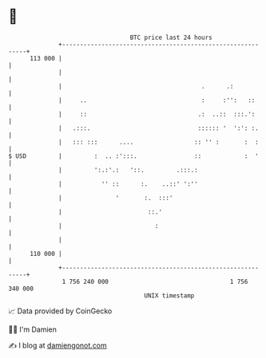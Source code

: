 * 👋

#+begin_example
                                     BTC price last 24 hours                    
                 +------------------------------------------------------------+ 
         113 000 |                                                            | 
                 |                                                            | 
                 |                                       .      .:            | 
                 |     ..                                :     :'':   ::      | 
                 |     ::                               .:  ..::  :::.':      | 
                 |   .:::.                              :::::: '  ':': :.     | 
                 |   ::: :::      ....                 :: '' :       :  :     | 
   $ USD         |         :  .. :':::.                ::            :  '     | 
                 |         ':.:'.:   '::.         .:::.:                      | 
                 |           '' ::      :.    ..::' ':''                      | 
                 |               '       :.  :::'                             | 
                 |                        ::.'                                | 
                 |                          :                                 | 
                 |                                                            | 
         110 000 |                                                            | 
                 +------------------------------------------------------------+ 
                  1 756 240 000                                  1 756 340 000  
                                         UNIX timestamp                         
#+end_example
📈 Data provided by CoinGecko

🧑‍💻 I'm Damien

✍️ I blog at [[https://www.damiengonot.com][damiengonot.com]]
